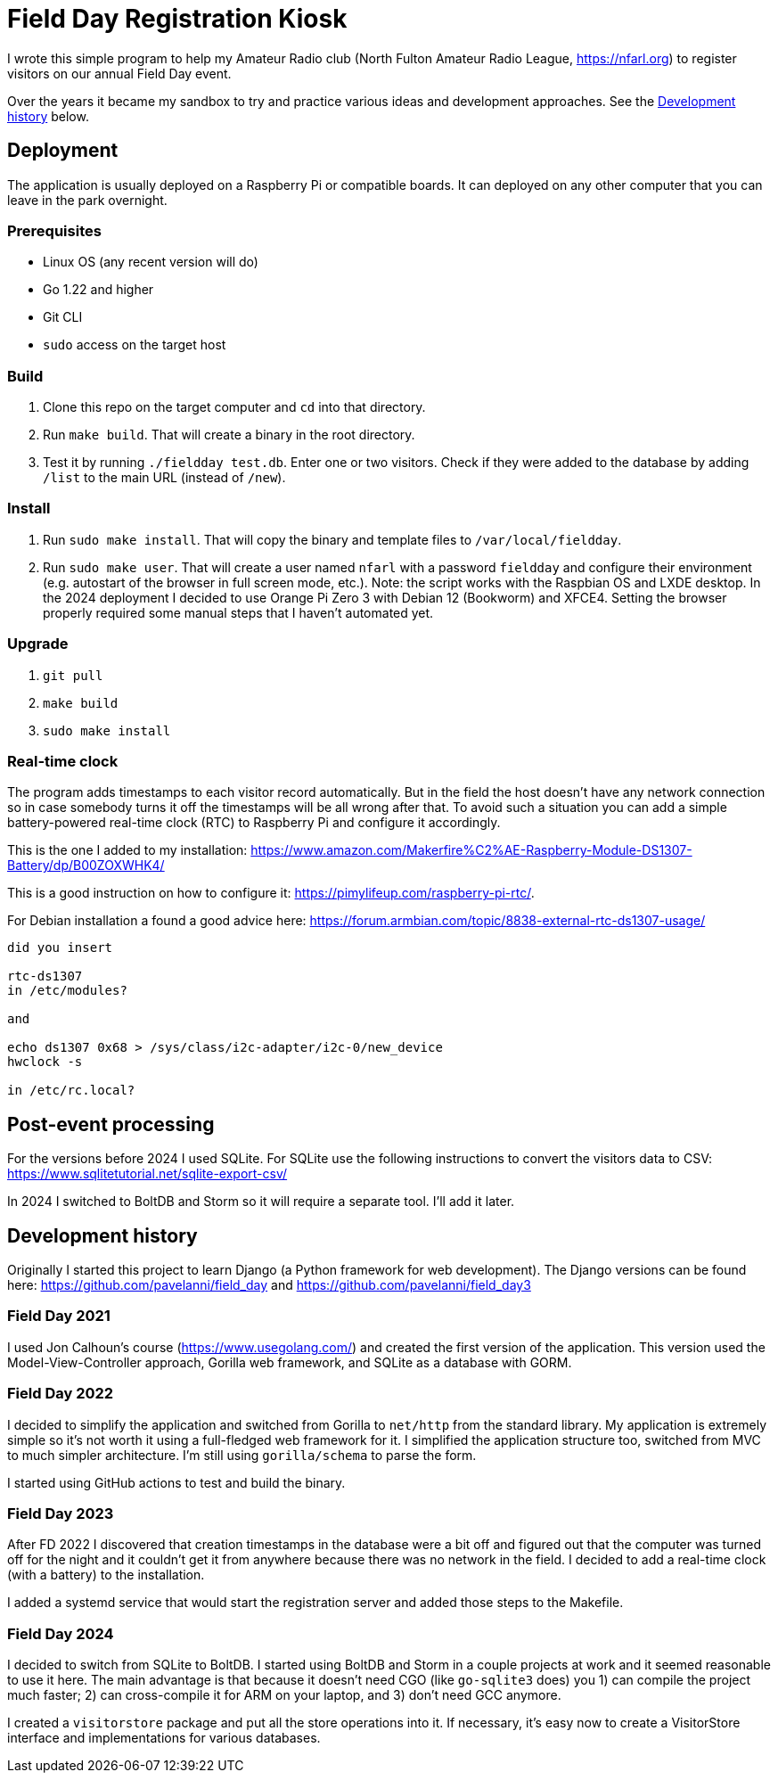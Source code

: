 = Field Day Registration Kiosk

I wrote this simple program to help my Amateur Radio club (North Fulton Amateur Radio League, https://nfarl.org)
to register visitors on our annual Field Day event.

Over the years it became my sandbox to try and practice various ideas and development approaches.
See the <<Development history>> below.

== Deployment

The application is usually deployed on a Raspberry Pi or compatible boards.
It can deployed on any other computer that you can leave in the park overnight.

=== Prerequisites

* Linux OS (any recent version will do)
* Go 1.22 and higher
* Git CLI
* `sudo` access on the target host

=== Build

. Clone this repo on the target computer and `cd` into that directory.
. Run `make build`. That will create a binary in the root directory.
. Test it by running `./fieldday test.db`. Enter one or two visitors.
Check if they were added to the database by adding `/list` to the main URL (instead of `/new`).

=== Install

. Run `sudo make install`. That will copy the binary and template files to `/var/local/fieldday`.
. Run `sudo make user`. That will create a user named `nfarl` with a password `fieldday`
and configure their environment (e.g. autostart of the browser in full screen mode, etc.).
Note: the script works with the Raspbian OS and LXDE desktop.
In the 2024 deployment I decided to use Orange Pi Zero 3 with Debian 12 (Bookworm) and XFCE4.
Setting the browser properly required some manual steps that I haven't automated yet.

=== Upgrade

. `git pull`
. `make build`
. `sudo make install`

=== Real-time clock

The program adds timestamps to each visitor record automatically.
But in the field the host doesn't have any network connection so in case somebody turns it off the timestamps will be all wrong after that.
To avoid such a situation you can add a simple battery-powered real-time clock (RTC) to Raspberry Pi and configure it accordingly.

This is the one I added to my installation: https://www.amazon.com/Makerfire%C2%AE-Raspberry-Module-DS1307-Battery/dp/B00ZOXWHK4/

This is a good instruction on how to configure it: https://pimylifeup.com/raspberry-pi-rtc/.

For Debian installation a found a good advice here: https://forum.armbian.com/topic/8838-external-rtc-ds1307-usage/

----
did you insert

rtc-ds1307
in /etc/modules?

and

echo ds1307 0x68 > /sys/class/i2c-adapter/i2c-0/new_device
hwclock -s

in /etc/rc.local?
----

== Post-event processing

For the versions before 2024 I used SQLite.
For SQLite use the following instructions to convert the visitors data to CSV: https://www.sqlitetutorial.net/sqlite-export-csv/

In 2024 I switched to BoltDB and Storm so it will require a separate tool.
I'll add it later.

== Development history

Originally I started this project to learn Django (a Python framework for web development).
The Django versions can be found here: https://github.com/pavelanni/field_day and https://github.com/pavelanni/field_day3

=== Field Day 2021

I used Jon Calhoun's course (https://www.usegolang.com/) and created the first version of the application.
This version used the Model-View-Controller approach, Gorilla web framework, and SQLite as a database with GORM.

=== Field Day 2022

I decided to simplify the application and switched from Gorilla to `net/http` from the standard library.
My application is extremely simple so it's not worth it using a full-fledged web framework for it.
I simplified the application structure too, switched from MVC to much simpler architecture.
I'm still using `gorilla/schema` to parse the form.

I started using GitHub actions to test and build the binary.

=== Field Day 2023

After FD 2022 I discovered that creation timestamps in the database were a bit off and figured out that the computer
was turned off for the night and it couldn't get it from anywhere because there was no network in the field.
I decided to add a real-time clock (with a battery) to the installation.

I added a systemd service that would start the registration server and added those steps to the Makefile.

=== Field Day 2024

I decided to switch from SQLite to BoltDB.
I started using BoltDB and Storm in a couple projects at work and it seemed reasonable to use it here.
The main advantage is that because it doesn't need CGO (like `go-sqlite3` does) you 1) can compile the project much faster;
2) can cross-compile it for ARM on your laptop, and 3) don't need GCC anymore.

I created a `visitorstore` package and put all the store operations into it.
If necessary, it's easy now to create a VisitorStore interface and implementations for various databases.



